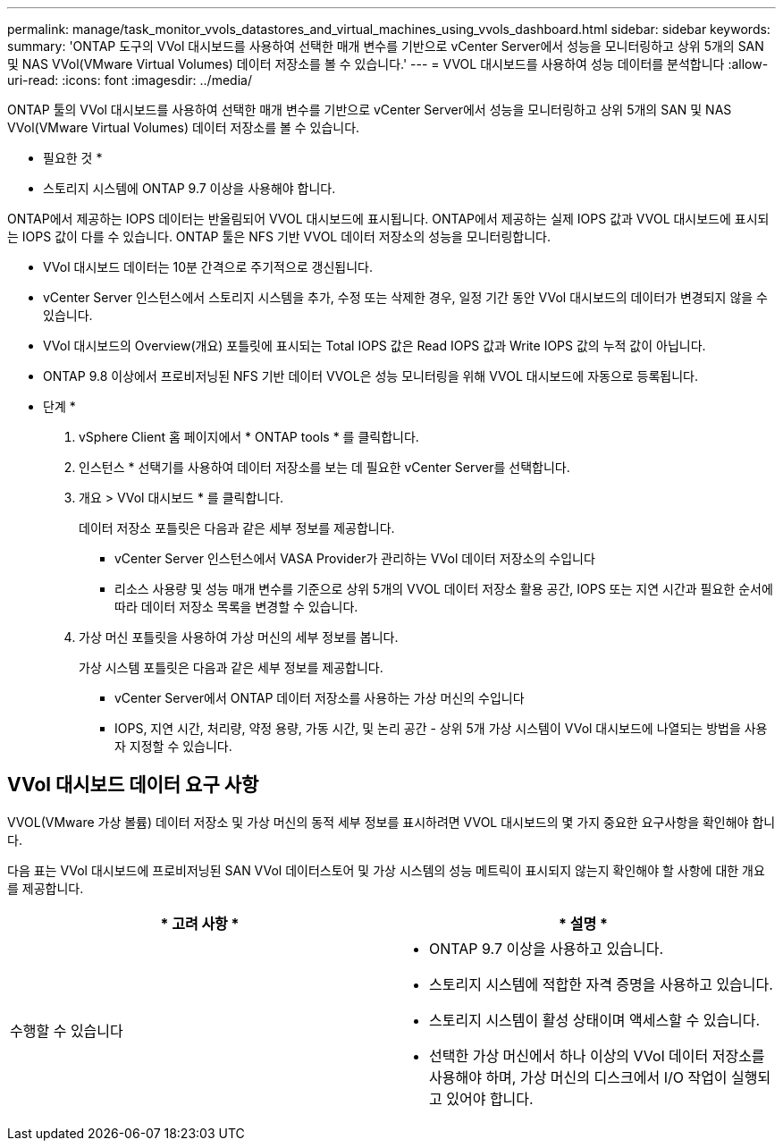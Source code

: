 ---
permalink: manage/task_monitor_vvols_datastores_and_virtual_machines_using_vvols_dashboard.html 
sidebar: sidebar 
keywords:  
summary: 'ONTAP 도구의 VVol 대시보드를 사용하여 선택한 매개 변수를 기반으로 vCenter Server에서 성능을 모니터링하고 상위 5개의 SAN 및 NAS VVol(VMware Virtual Volumes) 데이터 저장소를 볼 수 있습니다.' 
---
= VVOL 대시보드를 사용하여 성능 데이터를 분석합니다
:allow-uri-read: 
:icons: font
:imagesdir: ../media/


[role="lead"]
ONTAP 툴의 VVol 대시보드를 사용하여 선택한 매개 변수를 기반으로 vCenter Server에서 성능을 모니터링하고 상위 5개의 SAN 및 NAS VVol(VMware Virtual Volumes) 데이터 저장소를 볼 수 있습니다.

* 필요한 것 *

* 스토리지 시스템에 ONTAP 9.7 이상을 사용해야 합니다.


ONTAP에서 제공하는 IOPS 데이터는 반올림되어 VVOL 대시보드에 표시됩니다. ONTAP에서 제공하는 실제 IOPS 값과 VVOL 대시보드에 표시되는 IOPS 값이 다를 수 있습니다. ONTAP 툴은 NFS 기반 VVOL 데이터 저장소의 성능을 모니터링합니다.

* VVol 대시보드 데이터는 10분 간격으로 주기적으로 갱신됩니다.
* vCenter Server 인스턴스에서 스토리지 시스템을 추가, 수정 또는 삭제한 경우, 일정 기간 동안 VVol 대시보드의 데이터가 변경되지 않을 수 있습니다.
* VVol 대시보드의 Overview(개요) 포틀릿에 표시되는 Total IOPS 값은 Read IOPS 값과 Write IOPS 값의 누적 값이 아닙니다.
* ONTAP 9.8 이상에서 프로비저닝된 NFS 기반 데이터 VVOL은 성능 모니터링을 위해 VVOL 대시보드에 자동으로 등록됩니다.


* 단계 *

. vSphere Client 홈 페이지에서 * ONTAP tools * 를 클릭합니다.
. 인스턴스 * 선택기를 사용하여 데이터 저장소를 보는 데 필요한 vCenter Server를 선택합니다.
. 개요 > VVol 대시보드 * 를 클릭합니다.
+
데이터 저장소 포틀릿은 다음과 같은 세부 정보를 제공합니다.

+
** vCenter Server 인스턴스에서 VASA Provider가 관리하는 VVol 데이터 저장소의 수입니다
** 리소스 사용량 및 성능 매개 변수를 기준으로 상위 5개의 VVOL 데이터 저장소 활용 공간, IOPS 또는 지연 시간과 필요한 순서에 따라 데이터 저장소 목록을 변경할 수 있습니다.


. 가상 머신 포틀릿을 사용하여 가상 머신의 세부 정보를 봅니다.
+
가상 시스템 포틀릿은 다음과 같은 세부 정보를 제공합니다.

+
** vCenter Server에서 ONTAP 데이터 저장소를 사용하는 가상 머신의 수입니다
** IOPS, 지연 시간, 처리량, 약정 용량, 가동 시간, 및 논리 공간 - 상위 5개 가상 시스템이 VVol 대시보드에 나열되는 방법을 사용자 지정할 수 있습니다.






== VVol 대시보드 데이터 요구 사항

VVOL(VMware 가상 볼륨) 데이터 저장소 및 가상 머신의 동적 세부 정보를 표시하려면 VVOL 대시보드의 몇 가지 중요한 요구사항을 확인해야 합니다.

다음 표는 VVol 대시보드에 프로비저닝된 SAN VVol 데이터스토어 및 가상 시스템의 성능 메트릭이 표시되지 않는지 확인해야 할 사항에 대한 개요를 제공합니다.

|===
| * 고려 사항 * | * 설명 * 


 a| 
수행할 수 있습니다
 a| 
* ONTAP 9.7 이상을 사용하고 있습니다.
* 스토리지 시스템에 적합한 자격 증명을 사용하고 있습니다.
* 스토리지 시스템이 활성 상태이며 액세스할 수 있습니다.
* 선택한 가상 머신에서 하나 이상의 VVol 데이터 저장소를 사용해야 하며, 가상 머신의 디스크에서 I/O 작업이 실행되고 있어야 합니다.


|===
